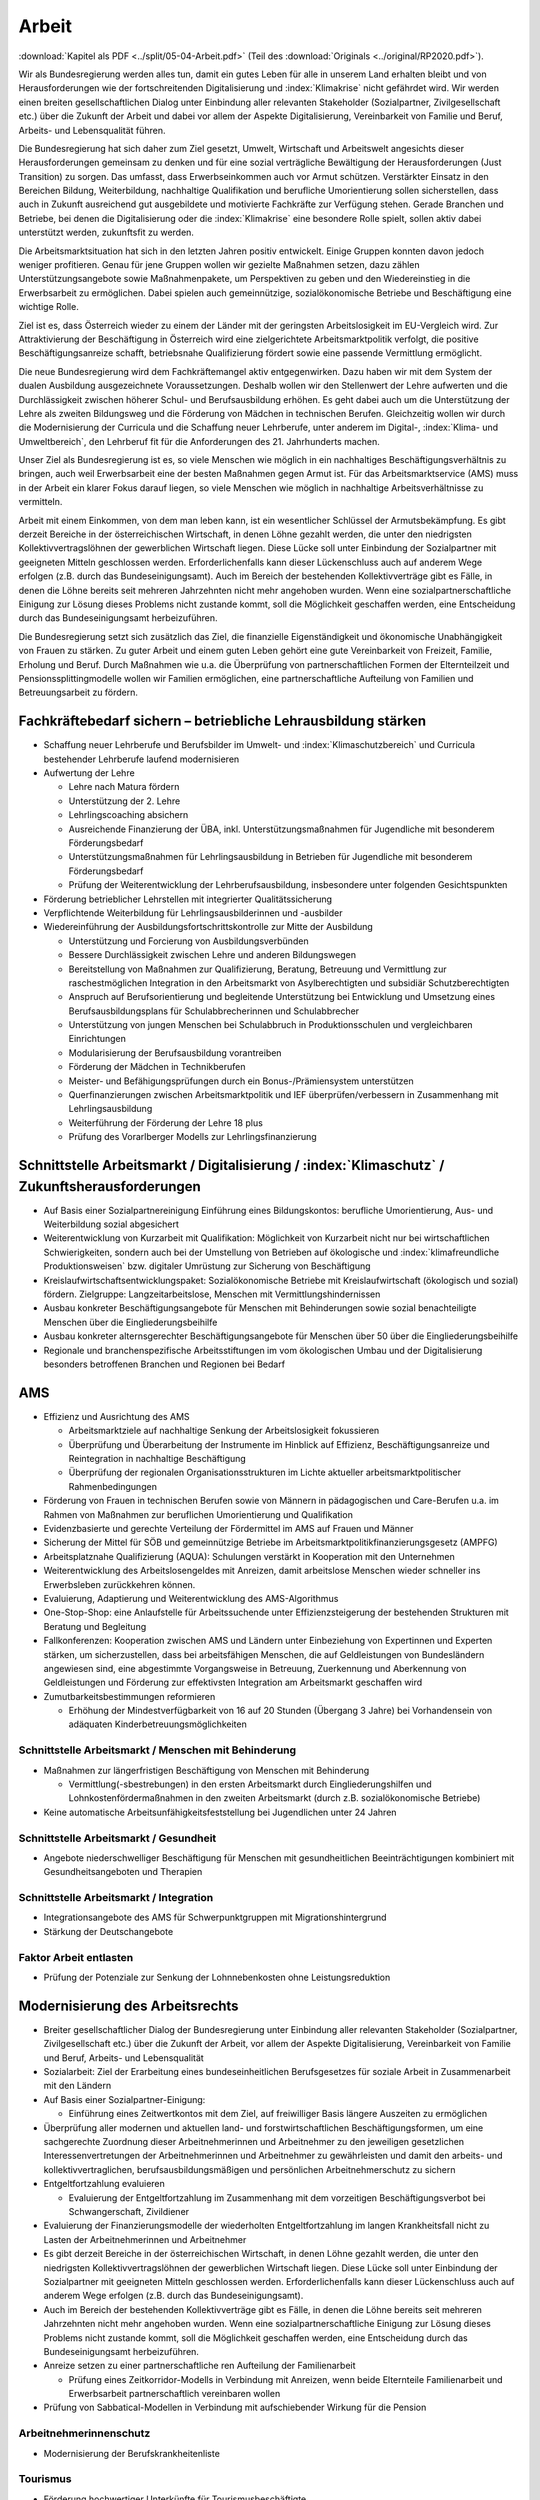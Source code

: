 ------
Arbeit
------

:download:`Kapitel als PDF <../split/05-04-Arbeit.pdf>` (Teil des :download:`Originals <../original/RP2020.pdf>`).

Wir als Bundesregierung werden alles tun, damit ein gutes Leben für alle in unserem Land erhalten bleibt und von Herausforderungen wie der fortschreitenden Digitalisierung und :index:`Klimakrise` nicht gefährdet wird. Wir werden einen breiten gesellschaftlichen Dialog unter Einbindung aller relevanten Stakeholder (Sozialpartner, Zivilgesellschaft etc.) über die Zukunft der Arbeit und dabei vor allem der Aspekte Digitalisierung, Vereinbarkeit von Familie und Beruf, Arbeits- und Lebensqualität führen.

Die Bundesregierung hat sich daher zum Ziel gesetzt, Umwelt, Wirtschaft und Arbeitswelt angesichts dieser Herausforderungen gemeinsam zu denken und für eine sozial verträgliche Bewältigung der Herausforderungen (Just Transition) zu sorgen. Das umfasst, dass Erwerbseinkommen auch vor Armut schützen. Verstärkter Einsatz in den Bereichen Bildung, Weiterbildung, nachhaltige Qualifikation und berufliche Umorientierung sollen sicherstellen, dass auch in Zukunft ausreichend gut ausgebildete und motivierte Fachkräfte zur Verfügung stehen. Gerade Branchen und Betriebe, bei denen die Digitalisierung oder die :index:`Klimakrise` eine besondere Rolle spielt, sollen aktiv dabei unterstützt werden, zukunftsfit zu werden.

Die Arbeitsmarktsituation hat sich in den letzten Jahren positiv entwickelt. Einige Gruppen konnten davon jedoch weniger profitieren. Genau für jene Gruppen wollen wir gezielte Maßnahmen setzen, dazu zählen Unterstützungsangebote sowie Maßnahmenpakete, um Perspektiven zu geben und den Wiedereinstieg in die Erwerbsarbeit zu ermöglichen. Dabei spielen auch gemeinnützige, sozialökonomische Betriebe und Beschäftigung eine wichtige Rolle.

Ziel ist es, dass Österreich wieder zu einem der Länder mit der geringsten Arbeitslosigkeit im EU-Vergleich wird. Zur Attraktivierung der Beschäftigung in Österreich wird eine zielgerichtete Arbeitsmarktpolitik verfolgt, die positive Beschäftigungsanreize schafft, betriebsnahe Qualifizierung fördert sowie eine passende Vermittlung ermöglicht.

Die neue Bundesregierung wird dem Fachkräftemangel aktiv entgegenwirken. Dazu haben wir mit dem System der dualen Ausbildung ausgezeichnete Voraussetzungen. Deshalb wollen wir den Stellenwert der Lehre aufwerten und die Durchlässigkeit zwischen höherer Schul- und Berufsausbildung erhöhen. Es geht dabei auch um die Unterstützung der Lehre als zweiten Bildungsweg und die Förderung von Mädchen in technischen Berufen. Gleichzeitig wollen wir durch die Modernisierung der Curricula und die Schaffung neuer Lehrberufe, unter anderem im Digital-, :index:`Klima- und Umweltbereich`, den Lehrberuf fit für die Anforderungen des 21. Jahrhunderts machen.

Unser Ziel als Bundesregierung ist es, so viele Menschen wie möglich in ein nachhaltiges Beschäftigungsverhältnis zu bringen, auch weil Erwerbsarbeit eine der besten Maßnahmen gegen Armut ist. Für das Arbeitsmarktservice (AMS) muss in der Arbeit ein klarer Fokus darauf liegen, so viele Menschen wie möglich in nachhaltige Arbeitsverhältnisse zu vermitteln.

Arbeit mit einem Einkommen, von dem man leben kann, ist ein wesentlicher Schlüssel der Armutsbekämpfung. Es gibt derzeit Bereiche in der österreichischen Wirtschaft, in denen Löhne gezahlt werden, die unter den niedrigsten Kollektivvertragslöhnen der gewerblichen Wirtschaft liegen. Diese Lücke soll unter Einbindung der Sozialpartner mit geeigneten Mitteln geschlossen werden. Erforderlichenfalls kann dieser Lückenschluss auch auf anderem Wege erfolgen (z.B. durch das Bundeseinigungsamt). Auch im Bereich der bestehenden Kollektivverträge gibt es Fälle, in denen die Löhne bereits seit mehreren Jahrzehnten nicht mehr angehoben wurden. Wenn eine sozialpartnerschaftliche Einigung zur Lösung dieses Problems nicht zustande kommt, soll die Möglichkeit geschaffen werden, eine Entscheidung durch das Bundeseinigungsamt herbeizuführen.

Die Bundesregierung setzt sich zusätzlich das Ziel, die finanzielle Eigenständigkeit und ökonomische Unabhängigkeit von Frauen zu stärken. Zu guter Arbeit und einem guten Leben gehört eine gute Vereinbarkeit von Freizeit, Familie, Erholung und Beruf. Durch Maßnahmen wie u.a. die Überprüfung von partnerschaftlichen Formen der Elternteilzeit und Pensionssplittingmodelle wollen wir Familien ermöglichen, eine partnerschaftliche Aufteilung von Familien und Betreuungsarbeit zu fördern.

Fachkräftebedarf sichern – betriebliche Lehrausbildung stärken
--------------------------------------------------------------

- Schaffung neuer Lehrberufe und Berufsbilder im Umwelt- und :index:`Klimaschutzbereich` und Curricula bestehender Lehrberufe laufend modernisieren

- Aufwertung der Lehre

  * Lehre nach Matura fördern
  * Unterstützung der 2. Lehre
  * Lehrlingscoaching absichern
  * Ausreichende Finanzierung der ÜBA, inkl. Unterstützungsmaßnahmen für Jugendliche mit besonderem Förderungsbedarf
  * Unterstützungsmaßnahmen für Lehrlingsausbildung in Betrieben für Jugendliche mit besonderem Förderungsbedarf
  * Prüfung der Weiterentwicklung der Lehrberufsausbildung, insbesondere unter folgenden Gesichtspunkten

- Förderung betrieblicher Lehrstellen mit integrierter Qualitätssicherung

- Verpflichtende Weiterbildung für Lehrlingsausbilderinnen und -ausbilder

- Wiedereinführung der Ausbildungsfortschrittskontrolle zur Mitte der Ausbildung

  * Unterstützung und Forcierung von Ausbildungsverbünden
  * Bessere Durchlässigkeit zwischen Lehre und anderen Bildungswegen
  * Bereitstellung von Maßnahmen zur Qualifizierung, Beratung, Betreuung und Vermittlung zur raschestmöglichen Integration in den Arbeitsmarkt von Asylberechtigten und subsidiär Schutzberechtigten
  * Anspruch auf Berufsorientierung und begleitende Unterstützung bei Entwicklung und Umsetzung eines Berufsausbildungsplans für Schulabbrecherinnen und Schulabbrecher
  * Unterstützung von jungen Menschen bei Schulabbruch in Produktionsschulen und vergleichbaren Einrichtungen
  * Modularisierung der Berufsausbildung vorantreiben
  * Förderung der Mädchen in Technikberufen
  * Meister- und Befähigungsprüfungen durch ein Bonus-/Prämiensystem unterstützen
  * Querfinanzierungen zwischen Arbeitsmarktpolitik und IEF überprüfen/verbessern in Zusammenhang mit Lehrlingsausbildung
  * Weiterführung der Förderung der Lehre 18 plus
  * Prüfung des Vorarlberger Modells zur Lehrlingsfinanzierung

Schnittstelle Arbeitsmarkt / Digitalisierung / :index:`Klimaschutz` / Zukunftsherausforderungen
--------------------------------------------------------------------------------------

- Auf Basis einer Sozialpartnereinigung Einführung eines Bildungskontos: berufliche Umorientierung, Aus- und Weiterbildung sozial abgesichert

- Weiterentwicklung von Kurzarbeit mit Qualifikation: Möglichkeit von Kurzarbeit nicht nur bei wirtschaftlichen Schwierigkeiten, sondern auch bei der Umstellung von Betrieben auf ökologische und :index:`klimafreundliche Produktionsweisen` bzw. digitaler Umrüstung zur Sicherung von Beschäftigung

- Kreislaufwirtschaftsentwicklungspaket: Sozialökonomische Betriebe mit Kreislaufwirtschaft (ökologisch und sozial) fördern. Zielgruppe: Langzeitarbeitslose, Menschen mit Vermittlungshindernissen

- Ausbau konkreter Beschäftigungsangebote für Menschen mit Behinderungen sowie sozial benachteiligte Menschen über die Eingliederungsbeihilfe

- Ausbau konkreter alternsgerechter Beschäftigungsangebote für Menschen über 50 über die Eingliederungsbeihilfe

- Regionale und branchenspezifische Arbeitsstiftungen im vom ökologischen Umbau und der Digitalisierung besonders betroffenen Branchen und Regionen bei Bedarf

AMS
---

- Effizienz und Ausrichtung des AMS

  * Arbeitsmarktziele auf nachhaltige Senkung der Arbeitslosigkeit fokussieren
  * Überprüfung und Überarbeitung der Instrumente im Hinblick auf Effizienz, Beschäftigungsanreize und Reintegration in nachhaltige Beschäftigung
  * Überprüfung der regionalen Organisationsstrukturen im Lichte aktueller arbeitsmarktpolitischer Rahmenbedingungen

- Förderung von Frauen in technischen Berufen sowie von Männern in pädagogischen und Care-Berufen u.a. im Rahmen von Maßnahmen zur beruflichen Umorientierung und Qualifikation

- Evidenzbasierte und gerechte Verteilung der Fördermittel im AMS auf Frauen und Männer

- Sicherung der Mittel für SÖB und gemeinnützige Betriebe im Arbeitsmarktpolitikfinanzierungsgesetz (AMPFG)

- Arbeitsplatznahe Qualifizierung (AQUA): Schulungen verstärkt in Kooperation mit den Unternehmen

- Weiterentwicklung des Arbeitslosengeldes mit Anreizen, damit arbeitslose Menschen wieder schneller ins Erwerbsleben zurückkehren können.

- Evaluierung, Adaptierung und Weiterentwicklung des AMS-Algorithmus

- One-Stop-Shop: eine Anlaufstelle für Arbeitssuchende unter Effizienzsteigerung der bestehenden Strukturen mit Beratung und Begleitung

- Fallkonferenzen: Kooperation zwischen AMS und Ländern unter Einbeziehung von Expertinnen und Experten stärken, um sicherzustellen, dass bei arbeitsfähigen Menschen, die auf Geldleistungen von Bundesländern angewiesen sind, eine abgestimmte Vorgangsweise in Betreuung, Zuerkennung und Aberkennung von Geldleistungen und Förderung zur effektivsten Integration am Arbeitsmarkt geschaffen wird

- Zumutbarkeitsbestimmungen reformieren

  * Erhöhung der Mindestverfügbarkeit von 16 auf 20 Stunden (Übergang 3 Jahre) bei Vorhandensein von adäquaten Kinderbetreuungsmöglichkeiten

Schnittstelle Arbeitsmarkt / Menschen mit Behinderung
^^^^^^^^^^^^^^^^^^^^^^^^^^^^^^^^^^^^^^^^^^^^^^^^^^^^^

- Maßnahmen zur längerfristigen Beschäftigung von Menschen mit Behinderung

  * Vermittlung(-sbestrebungen) in den ersten Arbeitsmarkt durch Eingliederungshilfen und Lohnkostenfördermaßnahmen in den zweiten Arbeitsmarkt (durch z.B. sozialökonomische Betriebe)

- Keine automatische Arbeitsunfähigkeitsfeststellung bei Jugendlichen unter 24 Jahren

Schnittstelle Arbeitsmarkt / Gesundheit
^^^^^^^^^^^^^^^^^^^^^^^^^^^^^^^^^^^^^^^

- Angebote niederschwelliger Beschäftigung für Menschen mit gesundheitlichen Beeinträchtigungen kombiniert mit Gesundheitsangeboten und Therapien

Schnittstelle Arbeitsmarkt / Integration
^^^^^^^^^^^^^^^^^^^^^^^^^^^^^^^^^^^^^^^^

- Integrationsangebote des AMS für Schwerpunktgruppen mit Migrationshintergrund

- Stärkung der Deutschangebote

Faktor Arbeit entlasten
^^^^^^^^^^^^^^^^^^^^^^^

- Prüfung der Potenziale zur Senkung der Lohnnebenkosten ohne Leistungsreduktion

Modernisierung des Arbeitsrechts
--------------------------------

- Breiter gesellschaftlicher Dialog der Bundesregierung unter Einbindung aller relevanten Stakeholder (Sozialpartner, Zivilgesellschaft etc.) über die Zukunft der Arbeit, vor allem der Aspekte Digitalisierung, Vereinbarkeit von Familie und Beruf, Arbeits- und Lebensqualität

- Sozialarbeit: Ziel der Erarbeitung eines bundeseinheitlichen Berufsgesetzes für soziale Arbeit in Zusammenarbeit mit den Ländern

- Auf Basis einer Sozialpartner-Einigung:

  * Einführung eines Zeitwertkontos mit dem Ziel, auf freiwilliger Basis längere Auszeiten zu ermöglichen

- Überprüfung aller modernen und aktuellen land- und forstwirtschaftlichen Beschäftigungsformen, um eine sachgerechte Zuordnung dieser Arbeitnehmerinnen und Arbeitnehmer zu den jeweiligen gesetzlichen Interessenvertretungen der Arbeitnehmerinnen und Arbeitnehmer zu gewährleisten und damit den arbeits- und kollektivvertraglichen, berufsausbildungsmäßigen und persönlichen Arbeitnehmerschutz zu sichern

- Entgeltfortzahlung evaluieren

  * Evaluierung der Entgeltfortzahlung im Zusammenhang mit dem vorzeitigen Beschäftigungsverbot bei Schwangerschaft, Zivildiener

- Evaluierung der Finanzierungsmodelle der wiederholten Entgeltfortzahlung im langen Krankheitsfall nicht zu Lasten der Arbeitnehmerinnen und Arbeitnehmer

- Es gibt derzeit Bereiche in der österreichischen Wirtschaft, in denen Löhne gezahlt werden, die unter den niedrigsten Kollektivvertragslöhnen der gewerblichen Wirtschaft liegen. Diese Lücke soll unter Einbindung der Sozialpartner mit geeigneten Mitteln geschlossen werden. Erforderlichenfalls kann dieser Lückenschluss auch auf anderem Wege erfolgen (z.B. durch das Bundeseinigungsamt).

- Auch im Bereich der bestehenden Kollektivverträge gibt es Fälle, in denen die Löhne bereits seit mehreren Jahrzehnten nicht mehr angehoben wurden. Wenn eine sozialpartnerschaftliche Einigung zur Lösung dieses Problems nicht zustande kommt, soll die Möglichkeit geschaffen werden, eine Entscheidung durch das Bundeseinigungsamt herbeizuführen.

- Anreize setzen zu einer partnerschaftliche ren Aufteilung der Familienarbeit

  * Prüfung eines Zeitkorridor-Modells in Verbindung mit Anreizen, wenn beide Elternteile Familienarbeit und Erwerbsarbeit partnerschaftlich vereinbaren wollen

- Prüfung von Sabbatical-Modellen in Verbindung mit aufschiebender Wirkung für die Pension

Arbeitnehmerinnenschutz
^^^^^^^^^^^^^^^^^^^^^^^

- Modernisierung der Berufskrankheitenliste

Tourismus
^^^^^^^^^

- Förderung hochwertiger Unterkünfte für Tourismusbeschäftigte

Praxisgerechte Entsenderegelungen und Lohn- und Sozialdumpingbekämpfung
^^^^^^^^^^^^^^^^^^^^^^^^^^^^^^^^^^^^^^^^^^^^^^^^^^^^^^^^^^^^^^^^^^^^^^^

- Evaluierung der Handlungsbedarfe aufgrund der EuGH-Urteile zum LSD-BG

- Lösungsansatz: Verwaltungsübereinkommen mit den Nachbarstaaten

Entbürokratisierung (von Arbeitsinspektorat und Arbeitnehmerinnenschutzvorschriften)
^^^^^^^^^^^^^^^^^^^^^^^^^^^^^^^^^^^^^^^^^^^^^^^^^^^^^^^^^^^^^^^^^^^^^^^^^^^^^^^^^^^^

- Interministerielle Arbeitsgruppe unter Beiziehung der Sozialpartner

- Grundprinzip „Beraten vor bestrafen“